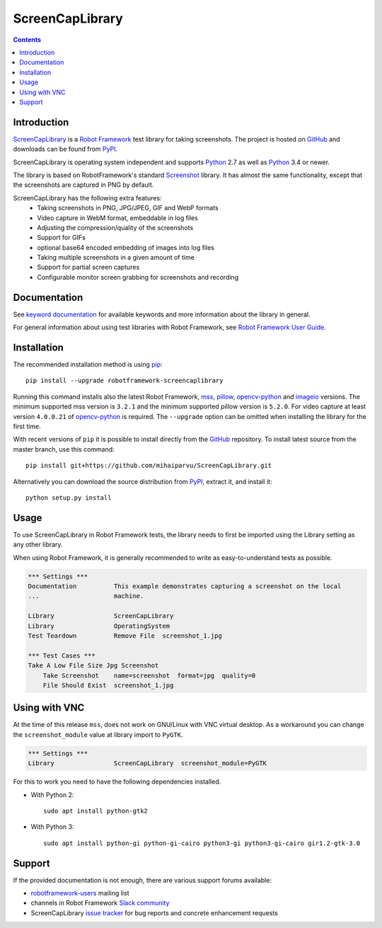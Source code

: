 ScreenCapLibrary
================

.. contents::

Introduction
------------

ScreenCapLibrary_ is a `Robot Framework`_ test
library for taking screenshots.  The project is hosted on GitHub_
and downloads can be found from PyPI_.

ScreenCapLibrary is operating system independent and supports Python_ 2.7 as well
as Python_ 3.4 or newer.

The library is based on RobotFramework's standard Screenshot_ library. It has almost
the same functionality, except that the screenshots are captured in PNG by default.

ScreenCapLibrary has the following extra features:
    - Taking screenshots in PNG, JPG/JPEG, GIF and WebP formats
    - Video capture in WebM format, embeddable in log files
    - Adjusting the compression/quality of the screenshots
    - Support for GIFs
    - optional base64 encoded embedding of images into log files 
    - Taking multiple screenshots in a given amount of time
    - Support for partial screen captures
    - Configurable monitor screen grabbing for screenshots and recording

Documentation
-------------

See `keyword documentation`_ for available keywords and more information
about the library in general.

For general information about using test libraries with Robot Framework, see
`Robot Framework User Guide`_.

Installation
------------

The recommended installation method is using pip_::

    pip install --upgrade robotframework-screencaplibrary

Running this command installs also the latest Robot Framework, mss_,
pillow_, opencv-python_ and imageio_ versions. The minimum supported mss version is
``3.2.1`` and the minimum supported pillow version is ``5.2.0``.
For video capture at least version ``4.0.0.21`` of opencv-python_ is required.
The ``--upgrade`` option can be omitted when installing the library for the
first time.

With recent versions of ``pip`` it is possible to install directly from the
GitHub_ repository. To install latest source from the master branch, use
this command::

    pip install git+https://github.com/mihaiparvu/ScreenCapLibrary.git

Alternatively you can download the source distribution from PyPI_, extract
it, and install it::

    python setup.py install

Usage
-----

To use ScreenCapLibrary in Robot Framework tests, the library needs to first be
imported using the Library setting as any other library.

When using Robot Framework, it is generally recommended to write as
easy-to-understand tests as possible.

.. code:: robotframework

    *** Settings ***
    Documentation          This example demonstrates capturing a screenshot on the local
    ...                    machine.

    Library                ScreenCapLibrary
    Library                OperatingSystem
    Test Teardown          Remove File  screenshot_1.jpg

    *** Test Cases ***
    Take A Low File Size Jpg Screenshot
        Take Screenshot    name=screenshot  format=jpg  quality=0
        File Should Exist  screenshot_1.jpg


Using with VNC
--------------

At the time of this release ``mss``, does not work on GNU/Linux with VNC virtual desktop.
As a workaround you can change the ``screenshot_module`` value at library import to ``PyGTK``.

.. code:: robotframework

    *** Settings ***
    Library                ScreenCapLibrary  screenshot_module=PyGTK

For this to work you need to have the following dependencies installed.

- With Python 2::

    sudo apt install python-gtk2

- With Python 3::

    sudo apt install python-gi python-gi-cairo python3-gi python3-gi-cairo gir1.2-gtk-3.0

Support
-------

If the provided documentation is not enough, there are various support forums
available:

- `robotframework-users`_ mailing list
- channels in Robot Framework `Slack community`_
- ScreenCapLibrary `issue tracker`_ for bug reports and concrete enhancement
  requests

.. _Robot Framework: http://robotframework.org
.. _Robot Framework User Guide: http://robotframework.org/robotframework/latest/RobotFrameworkUserGuide.html#using-test-libraries
.. _ScreenCapLibrary: https://github.com/mihaiparvu/ScreenCapLibrary
.. _GitHub: https://github.com/mihaiparvu/ScreenCapLibrary
.. _Python: http://python.org
.. _pip: http://pip-installer.org
.. _PyPI: https://pypi.python.org/pypi/robotframework-screencaplibrary
.. _mss: https://python-mss.readthedocs.io
.. _pillow: https://pillow.readthedocs.io
.. _opencv-python: https://opencv-python-tutroals.readthedocs.io
.. _imageio: https://imageio.github.io/
.. _Screenshot: http://robotframework.org/robotframework/latest/libraries/Screenshot.html
.. _Keyword Documentation: https://mihaiparvu.github.io/ScreenCapLibrary/ScreenCapLibrary.html
.. _robotframework-users: http://groups.google.com/group/robotframework-users
.. _Slack community: https://robotframework-slack-invite.herokuapp.com
.. _issue tracker: https://github.com/mihaiparvu/ScreenCapLibrary/issues
